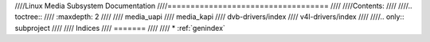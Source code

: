 ////Linux Media Subsystem Documentation
////===================================
////
////Contents:
////
////.. toctree::
////   :maxdepth: 2
////
////   media_uapi
////   media_kapi
////   dvb-drivers/index
////   v4l-drivers/index
////
////.. only::  subproject
////
////   Indices
////   =======
////
////   * :ref:`genindex`
